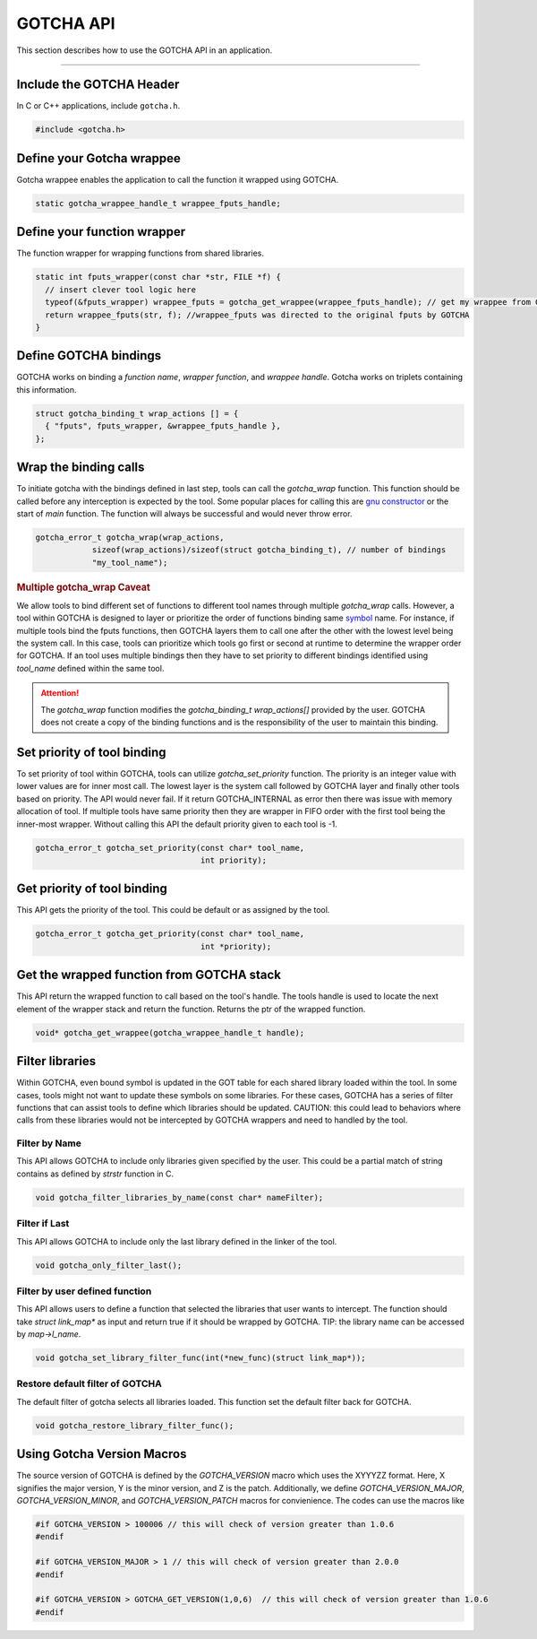 ==========
GOTCHA API
==========

This section describes how to use the GOTCHA API in an application.

-----

--------------------------
Include the GOTCHA Header
--------------------------

In C or C++ applications, include ``gotcha.h``.

.. code-block:: c

    #include <gotcha.h>

--------------------------
Define your Gotcha wrappee
--------------------------

Gotcha wrappee enables the application to call the function it wrapped using GOTCHA.

.. code-block:: c

    static gotcha_wrappee_handle_t wrappee_fputs_handle;

----------------------------
Define your function wrapper
----------------------------

The function wrapper for wrapping functions from shared libraries.

.. code-block:: c

    static int fputs_wrapper(const char *str, FILE *f) {
      // insert clever tool logic here
      typeof(&fputs_wrapper) wrappee_fputs = gotcha_get_wrappee(wrappee_fputs_handle); // get my wrappee from Gotcha
      return wrappee_fputs(str, f); //wrappee_fputs was directed to the original fputs by GOTCHA
    }

----------------------
Define GOTCHA bindings
----------------------

GOTCHA works on binding a `function name`, `wrapper function`, and `wrappee handle`. 
Gotcha works on triplets containing this information.

.. code-block:: c

    struct gotcha_binding_t wrap_actions [] = {
      { "fputs", fputs_wrapper, &wrappee_fputs_handle },
    };

----------------------
Wrap the binding calls
----------------------

To initiate gotcha with the bindings defined in last step, tools can call the `gotcha_wrap` function.
This function should be called before any interception is expected by the tool.
Some popular places for calling this are `gnu constructor`_ or the start of `main` function.
The function will always be successful and would never throw error.

.. code-block:: c

    gotcha_error_t gotcha_wrap(wrap_actions, 
                sizeof(wrap_actions)/sizeof(struct gotcha_binding_t), // number of bindings
                "my_tool_name");

.. rubric:: Multiple gotcha_wrap Caveat

We allow tools to bind different set of functions to different tool names through multiple `gotcha_wrap` calls.
However, a tool within GOTCHA is designed to layer or prioritize the order of functions binding same symbol_ name.
For instance, if multiple tools bind the fputs functions, then GOTCHA layers them to call one after the other with the lowest level being the system call.
In this case, tools can prioritize which tools go first or second at runtime to determine the wrapper order for GOTCHA.
If an tool uses multiple bindings then they have to set priority to different bindings identified using `tool_name` defined within the same tool.


.. attention::

    The `gotcha_wrap` function modifies the `gotcha_binding_t wrap_actions[]` provided by the user.
    GOTCHA does not create a copy of the binding functions and is the responsibility of the user to maintain this binding.


----------------------------
Set priority of tool binding
----------------------------

To set priority of tool within GOTCHA, tools can utilize `gotcha_set_priority` function.
The priority is an integer value with lower values are for inner most call.
The lowest layer is the system call followed by GOTCHA layer and finally other tools based on priority.
The API would never fail. If it return GOTCHA_INTERNAL as error then there was issue with memory allocation of tool.
If multiple tools have same priority then they are wrapper in FIFO order with the first tool being the inner-most wrapper.
Without calling this API the default priority given to each tool is -1.

.. code-block:: c

    gotcha_error_t gotcha_set_priority(const char* tool_name, 
                                       int priority);



----------------------------
Get priority of tool binding
----------------------------

This API gets the priority of the tool. This could be default or as assigned by the tool.

.. code-block:: c

    gotcha_error_t gotcha_get_priority(const char* tool_name, 
                                       int *priority);


------------------------------------------
Get the wrapped function from GOTCHA stack
------------------------------------------

This API return the wrapped function to call based on the tool's handle.
The tools handle is used to locate the next element of the wrapper stack and return the function.
Returns the ptr of the wrapped function.

.. code-block:: c

    void* gotcha_get_wrappee(gotcha_wrappee_handle_t handle);


----------------
Filter libraries
----------------

Within GOTCHA, even bound symbol is updated in the GOT table for each shared library loaded within the tool.
In some cases, tools might not want to update these symbols on some libraries.
For these cases, GOTCHA has a series of filter functions that can assist tools to define which libraries should be updated.
CAUTION: this could lead to behaviors where calls from these libraries would not be intercepted by GOTCHA wrappers and need to handled by the tool.

Filter by Name
**************

This API allows GOTCHA to include only libraries given specified by the user.
This could be a partial match of string contains as defined by `strstr` function in C.

.. code-block:: c

    void gotcha_filter_libraries_by_name(const char* nameFilter);

Filter if Last
**************

This API allows GOTCHA to include only the last library defined in the linker of the tool.

.. code-block:: c

    void gotcha_only_filter_last();


Filter by user defined function
*******************************

This API allows users to define a function that selected the libraries that user wants to intercept.
The function should take `struct link_map*` as input and return true if it should be wrapped by GOTCHA.
TIP: the library name can be accessed by `map->l_name`.

.. code-block:: c

    void gotcha_set_library_filter_func(int(*new_func)(struct link_map*));


Restore default filter of GOTCHA
********************************

The default filter of gotcha selects all libraries loaded. This function set the default filter back for GOTCHA.

.. code-block:: c

    void gotcha_restore_library_filter_func();

.. explicit external hyperlink targets

---------------------------
Using Gotcha Version Macros
---------------------------

The source version of GOTCHA is defined by the `GOTCHA_VERSION` macro which uses the XYYYZZ format.
Here, X signifies the major version, Y is the minor version, and Z is the patch.
Additionally, we define `GOTCHA_VERSION_MAJOR`, `GOTCHA_VERSION_MINOR`, and `GOTCHA_VERSION_PATCH` macros for convienience.
The codes can use the macros like


.. code-block:: c

    #if GOTCHA_VERSION > 100006 // this will check of version greater than 1.0.6
    #endif

    #if GOTCHA_VERSION_MAJOR > 1 // this will check of version greater than 2.0.0
    #endif

    #if GOTCHA_VERSION > GOTCHA_GET_VERSION(1,0,6)  // this will check of version greater than 1.0.6
    #endif




.. _`gnu constructor`: https://gcc.gnu.org/onlinedocs/gcc-4.7.2/gcc/Function-Attributes.html
.. _symbol: https://refspecs.linuxfoundation.org/LSB_3.0.0/LSB-PDA/LSB-PDA.junk/symversion.html
